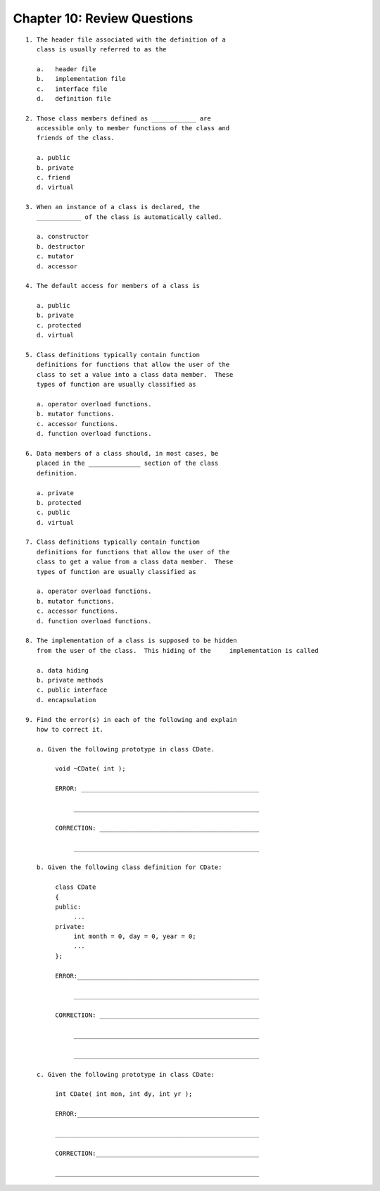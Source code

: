 


Chapter 10: Review Questions
============================

::

    
     1. The header file associated with the definition of a 
        class is usually referred to as the 
    
        a.   header file
        b.   implementation file
        c.   interface file
        d.   definition file
    
     2. Those class members defined as ____________ are 
        accessible only to member functions of the class and 
        friends of the class.
    
        a. public
        b. private
        c. friend
        d. virtual
    
     3. When an instance of a class is declared, the 
        ____________ of the class is automatically called.
    
        a. constructor
        b. destructor
        c. mutator   
        d. accessor      
    
     4. The default access for members of a class is 
    
        a. public
        b. private
        c. protected
        d. virtual
    
     5. Class definitions typically contain function 
        definitions for functions that allow the user of the 
        class to set a value into a class data member.  These 
        types of function are usually classified as 
    
        a. operator overload functions.
        b. mutator functions.
        c. accessor functions.
        d. function overload functions.
    
     6. Data members of a class should, in most cases, be 
        placed in the ______________ section of the class 
        definition.
    
        a. private
        b. protected
        c. public
        d. virtual
    
     7. Class definitions typically contain function 
        definitions for functions that allow the user of the 
        class to get a value from a class data member.  These 
        types of function are usually classified as 
    
        a. operator overload functions.
        b. mutator functions.
        c. accessor functions.
        d. function overload functions.
    
     8. The implementation of a class is supposed to be hidden 
        from the user of the class.  This hiding of the     implementation is called
    
        a. data hiding
        b. private methods
        c. public interface
        d. encapsulation
    
     9. Find the error(s) in each of the following and explain 
        how to correct it.
    
        a. Given the following prototype in class CDate.
    
             void ~CDate( int );
    
             ERROR: ________________________________________________
    
                  __________________________________________________
    
             CORRECTION: ___________________________________________
    
                  __________________________________________________
    
        b. Given the following class definition for CDate:
    
             class CDate
             {
             public:
                  ...
             private:
                  int month = 0, day = 0, year = 0;
                  ...
             };
    
             ERROR:_________________________________________________
    
                  __________________________________________________
    
             CORRECTION: ___________________________________________
    
                  __________________________________________________
    
                  __________________________________________________
    
        c. Given the following prototype in class CDate:
    
             int CDate( int mon, int dy, int yr );
    
             ERROR:_________________________________________________
    
             _______________________________________________________
    
             CORRECTION:____________________________________________
    
             _______________________________________________________




